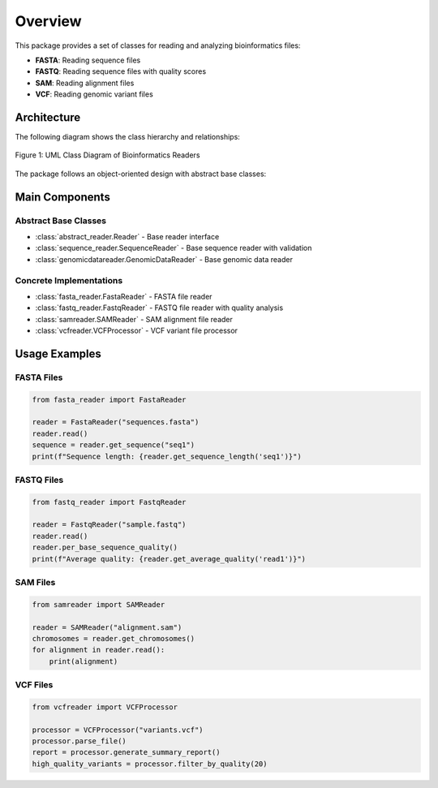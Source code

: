 Overview
========

This package provides a set of classes for reading and analyzing bioinformatics files:

- **FASTA**: Reading sequence files
- **FASTQ**: Reading sequence files with quality scores
- **SAM**: Reading alignment files
- **VCF**: Reading genomic variant files

Architecture
------------

The following diagram shows the class hierarchy and relationships:

.. figure:: _static/uml.png
   :width: 100%
   :alt: Bioinformatics Readers UML Class Diagram
   :align: center
   :class: with-shadow

   Figure 1: UML Class Diagram of Bioinformatics Readers


The package follows an object-oriented design with abstract base classes:

.. inheritance-diagram:: abstract_reader.Reader sequence_reader.SequenceReader genomicdatareader.GenomicDataReader
   :parts: 1

Main Components
---------------

Abstract Base Classes
^^^^^^^^^^^^^^^^^^^^^

* :class:`abstract_reader.Reader` - Base reader interface
* :class:`sequence_reader.SequenceReader` - Base sequence reader with validation
* :class:`genomicdatareader.GenomicDataReader` - Base genomic data reader

Concrete Implementations
^^^^^^^^^^^^^^^^^^^^^^^^

* :class:`fasta_reader.FastaReader` - FASTA file reader
* :class:`fastq_reader.FastqReader` - FASTQ file reader with quality analysis
* :class:`samreader.SAMReader` - SAM alignment file reader
* :class:`vcfreader.VCFProcessor` - VCF variant file processor

Usage Examples
--------------

FASTA Files
^^^^^^^^^^^

.. code-block:: python

   from fasta_reader import FastaReader
   
   reader = FastaReader("sequences.fasta")
   reader.read()
   sequence = reader.get_sequence("seq1")
   print(f"Sequence length: {reader.get_sequence_length('seq1')}")

FASTQ Files
^^^^^^^^^^^

.. code-block:: python

   from fastq_reader import FastqReader
   
   reader = FastqReader("sample.fastq")
   reader.read()
   reader.per_base_sequence_quality()
   print(f"Average quality: {reader.get_average_quality('read1')}")

SAM Files
^^^^^^^^^

.. code-block:: python

   from samreader import SAMReader
   
   reader = SAMReader("alignment.sam")
   chromosomes = reader.get_chromosomes()
   for alignment in reader.read():
       print(alignment)

VCF Files
^^^^^^^^^

.. code-block:: python

   from vcfreader import VCFProcessor
   
   processor = VCFProcessor("variants.vcf")
   processor.parse_file()
   report = processor.generate_summary_report()
   high_quality_variants = processor.filter_by_quality(20)